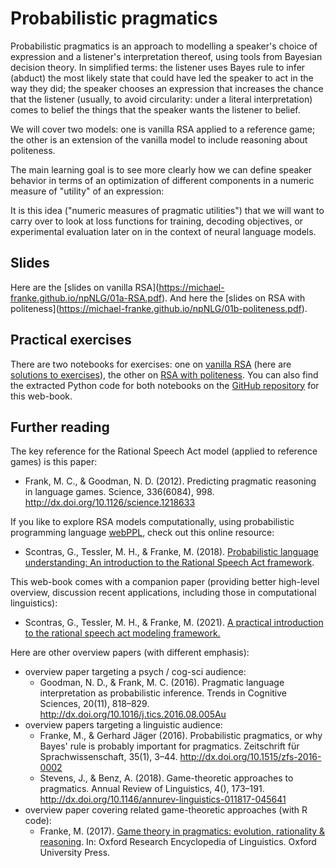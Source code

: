 * Probabilistic pragmatics

Probabilistic pragmatics is an approach to modelling a speaker's choice of expression and a listener's interpretation thereof, using tools from Bayesian decision theory.
In simplified terms: the listener uses Bayes rule to infer (abduct) the most likely state that could have led the speaker to act in the way they did; the speaker chooses an expression that increases the chance that the listener (usually, to avoid circularity: under a literal interpretation) comes to belief the things that the speaker wants the listener to belief.

[[../pics/02-RSA-iteration.png]]

We will cover two models: one is vanilla RSA applied to a reference game; the other is an extension of the vanilla model to include reasoning about politeness.

The main learning goal is to see more clearly how we can define speaker behavior in terms of an optimization of different components in a numeric measure of "utility" of an expression:

[[../pics/02-speaker-utility.png]]

It is this idea ("numeric measures of pragmatic utilities") that we will want to carry over to look at loss functions for training, decoding objectives, or experimental evaluation later on in the context of neural language models.

** Slides

Here are the [slides on vanilla RSA](https://michael-franke.github.io/npNLG/01a-RSA.pdf).
And here the [slides on RSA with politeness](https://michael-franke.github.io/npNLG/01b-politeness.pdf).

** Practical exercises

There are two notebooks for exercises: one on [[https://michael-franke.github.io/npNLG/02b-RSA-vanilla.html][vanilla RSA]] (here are [[https://github.com/michael-franke/npNLG/blob/main/neural_pragmatic_nlg/01-prob-prag/01b-RSA-vanilla-solutions.ipynb][solutions to exercises]]), the other on [[https://michael-franke.github.io/npNLG/02c-RSA-politeness.html][RSA with politeness]].
You can also find the extracted Python code for both notebooks on the [[https://github.com/michael-franke/npNLG][GitHub repository]] for this web-book.

** Further reading

The key reference for the Rational Speech Act model (applied to reference games) is this paper:

- Frank, M. C., & Goodman, N. D. (2012). Predicting pragmatic reasoning in language games. Science, 336(6084), 998. http://dx.doi.org/10.1126/science.1218633

If you like to explore RSA models computationally, using probabilistic programming language [[http://webppl.org/][webPPL]], check out this online resource:

- Scontras, G., Tessler, M. H., & Franke, M. (2018). [[http://www.problang.org][Probabilistic language understanding: An introduction to the Rational Speech Act framework]].

This web-book comes with a companion paper (providing better high-level overview, discussion recent applications, including those in computational linguistics):

- Scontras, G., Tessler, M. H., & Franke, M. (2021). [[https://arxiv.org/abs/2105.09867][A practical introduction to the rational speech act modeling framework.]]

Here are other overview papers (with different emphasis):

- overview paper targeting a psych / cog-sci audience:
  + Goodman, N. D., & Frank, M. C. (2016). Pragmatic language interpretation as probabilistic inference. Trends in Cognitive Sciences, 20(11), 818–829. http://dx.doi.org/10.1016/j.tics.2016.08.005Au

- overview papers targeting a linguistic audience:
  + Franke, M., & Gerhard Jäger (2016). Probabilistic pragmatics, or why Bayes' rule is probably important for pragmatics. Zeitschrift für Sprachwissenschaft, 35(1), 3–44. http://dx.doi.org/10.1515/zfs-2016-0002
  + Stevens, J., & Benz, A. (2018). Game-theoretic approaches to pragmatics. Annual Review of Linguistics, 4(), 173–191. http://dx.doi.org/10.1146/annurev-linguistics-011817-045641

- overview paper covering related game-theoretic approaches (with R code):
  + Franke, M. (2017). [[https://doi.org/10.1093/acrefore/9780199384655.013.202][Game theory in pragmatics: evolution, rationality & reasoning]]. In:  Oxford Research Encyclopedia of Linguistics. Oxford University Press.
